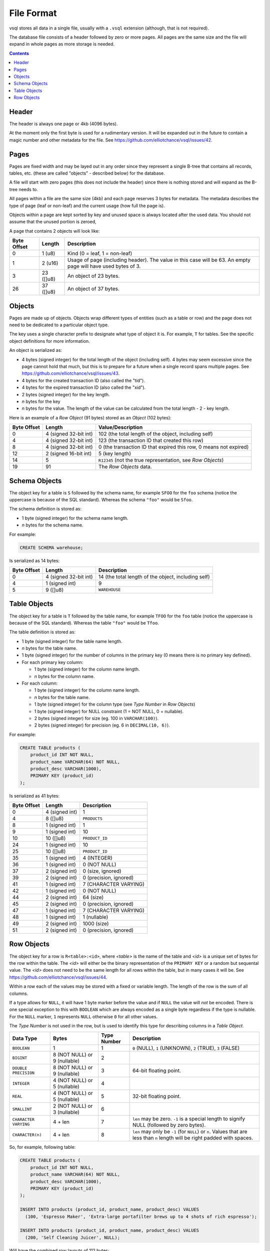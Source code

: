 File Format
===========

vsql stores all data in a single file, usually with a ``.vsql`` extension
(although, that is not required).

The database file consists of a header followed by zero or more pages. All pages
are the same size and the file will expand in whole pages as more storage is
needed.

.. contents::

Header
------

The header is always one page or 4kb (4096 bytes).

At the moment only the first byte is used for a rudimentary version. It will be
expanded out in the future to contain a magic number and other metadata for the
file. See https://github.com/elliotchance/vsql/issues/42.

Pages
-----

Pages are fixed width and may be layed out in any order since they represent a
single B-tree that contains all records, tables, etc. (these are called
"objects" - described below) for the database.

A file will start with zero pages (this does not include the header) since there
is nothing stored and will expand as the B-tree needs to.

All pages within a file are the same size (4kb) and each page reserves 3 bytes
for metadata. The metadata describes the type of page (leaf or non-leaf) and the
current usage (how full the page is).

Objects within a page are kept sorted by key and unused space is always located
after the used data. You should not assume that the unused portion is zeroed,

A page that contains 2 objects will look like:

.. list-table::
  :header-rows: 1

  * - Byte Offset
    - Length
    - Description

  * - 0
    - 1 (u8)
    - Kind (0 = leaf, 1 = non-leaf)

  * - 1
    - 2 (u16)
    - Usage of page (including header). The value in this case will be 63. An
      empty page will have used bytes of 3.

  * - 3
    - 23 ([]u8)
    - An object of 23 bytes.

  * - 26
    - 37 ([]u8)
    - An object of 37 bytes.

Objects
-------

Pages are made up of objects. Objects wrap different types of entities (such as
a table or row) and the page does not need to be dedicated to a particular
object type.

The key uses a single character prefix to designate what type of object it is.
For example, ``T`` for tables. See the specific object definitions for more
information.

An object is serialized as:

- 4 bytes (signed integer) for the total length of the object (including self).
  4 bytes may seem excessive since the page cannot hold that much, but this is
  to prepare for a future when a single record spans multiple pages. See
  https://github.com/elliotchance/vsql/issues/43.
- 4 bytes for the created transaction ID (also called the "tid").
- 4 bytes for the expired transaction ID (also called the "xid").
- 2 bytes (signed integer) for the key length.
- *n* bytes for the key
- *n* bytes for the value. The length of the value can be calculated from the
  total length - 2 - key length.

Here is an example of a *Row Object* (91 bytes) stored as an *Object* (102
bytes):

.. list-table::
  :header-rows: 1

  * - Byte Offset
    - Length
    - Value/Description

  * - 0
    - 4 (signed 32-bit int)
    - 102 (the total length of the object, including self)

  * - 4
    - 4 (signed 32-bit int)
    - 123 (the transaction ID that created this row)

  * - 8
    - 4 (signed 32-bit int)
    - 0 (the transaction ID that expired this row, 0 means not expired)

  * - 12
    - 2 (signed 16-bit int)
    - 5 (key length)

  * - 14
    - 5
    - ``R12345`` (not the true representation, see *Row Objects*)

  * - 19
    - 91
    - The *Row Objects* data.

Schema Objects
--------------

The object key for a table is ``S`` followed by the schema name, for example
``SFOO`` for the ``foo`` schema (notice the uppercase is because of the SQL
standard). Whereas the schema ``"foo"`` would be ``Sfoo``.
   
The schema definition is stored as:

- 1 byte (signed integer) for the schema name length.
- *n* bytes for the schema name.

For example:

.. code-block:: sql

   CREATE SCHEMA warehouse;

Is serialized as 14 bytes:

.. list-table::
  :header-rows: 1

  * - Byte Offset
    - Length
    - Description

  * - 0
    - 4 (signed 32-bit int)
    - 14 (the total length of the object, including self)

  * - 4
    - 1 (signed int)
    - 9

  * - 5
    - 9 ([]u8)
    - ``WAREHOUSE``

Table Objects
-------------

The object key for a table is ``T`` followed by the table name, for example
``TFOO`` for the ``foo`` table (notice the uppercase is because of the SQL
standard). Whereas the table ``"foo"`` would be ``Tfoo``.
   
The table definition is stored as:

- 1 byte (signed integer) for the table name length.
- *n* bytes for the table name.
- 1 byte (signed integer) for the number of columns in the primary key (0 means
  there is no primary key defined).
- For each primary key column:

  * 1 byte (signed integer) for the column name length.
  * *n* bytes for the column name.

- For each column:

  * 1 byte (signed integer) for the column name length.
  * *n* bytes for the table name.
  * 1 byte (signed integer) for the column type (see *Type Number* in *Row Objects*)
  * 1 byte (signed integer) for NULL constraint (1 = NOT NULL, 0 = nullable).
  * 2 bytes (signed integer) for size (eg. 100 in ``VARCHAR(100)``).
  * 2 bytes (signed integer) for precision (eg. 6 in ``DECIMAL(10, 6)``).

For example:

.. code-block:: sql

   CREATE TABLE products (
       product_id INT NOT NULL,
       product_name VARCHAR(64) NOT NULL,
       product_desc VARCHAR(1000),
       PRIMARY KEY (product_id)
   );

Is serialized as 41 bytes:

.. list-table::
  :header-rows: 1

  * - Byte Offset
    - Length
    - Description

  * - 0
    - 4 (signed int)
    - 1

  * - 4
    - 8 ([]u8)
    - ``PRODUCTS``

  * - 8
    - 1 (signed int)
    - 1

  * - 9
    - 1 (signed int)
    - 10

  * - 10
    - 10 ([]u8)
    - ``PRODUCT_ID``

  * - 24
    - 1 (signed int)
    - 10

  * - 25
    - 10 ([]u8)
    - ``PRODUCT_ID``

  * - 35
    - 1 (signed int)
    - 4 (INTEGER)

  * - 36
    - 1 (signed int)
    - 0 (NOT NULL)

  * - 37
    - 2 (signed int)
    - 0 (size, ignored)

  * - 39
    - 2 (signed int)
    - 0 (precision, ignored)

  * - 41
    - 1 (signed int)
    - 7 (CHARACTER VARYING)

  * - 42
    - 1 (signed int)
    - 0 (NOT NULL)

  * - 44
    - 2 (signed int)
    - 64 (size)

  * - 45
    - 2 (signed int)
    - 0 (precision, ignored)

  * - 47
    - 1 (signed int)
    - 7 (CHARACTER VARYING)

  * - 48
    - 1 (signed int)
    - 1 (nullable)

  * - 49
    - 2 (signed int)
    - 1000 (size)

  * - 51
    - 2 (signed int)
    - 0 (precision, ignored)

Row Objects
-----------

The object key for a row is ``R<table>:<id>``, where *<table>* is the name of
the table and *<id>* is a unique set of bytes for the row within the table. The
*<id>* will either be the binary representation of the ``PRIMARY KEY`` or a
random but sequental value. The *<id>* does not need to be the same length for
all rows within the table, but in many cases it will be. See
https://github.com/elliotchance/vsql/issues/44.

Within a row each of the values may be stored with a fixed or variable length.
The length of the row is the sum of all columns.

If a type allows for ``NULL``, it will have 1 byte marker before the value and
if ``NULL`` the value will *not* be encoded. There is one special exception to
this with ``BOOLEAN`` which are always encoded as a single byte regardless if
the type is nullable. For the ``NULL`` marker, ``1`` represents ``NULL``
otherwise ``0`` for all other values.

The *Type Number* is not used in the row, but is used to identify this type for
describing columns in a *Table Object*.

.. list-table::
  :header-rows: 1

  * - Data Type
    - Bytes
    - Type Number
    - Description

  * - ``BOOLEAN``
    - 1
    - 1
    - ``0`` (NULL), ``1`` (UNKNOWN), ``2`` (TRUE), ``3`` (FALSE)

  * - ``BIGINT``
    - 8 (NOT NULL) or 9 (nullable)
    - 2
    -

  * - ``DOUBLE PRECISION``
    - 8 (NOT NULL) or 9 (nullable)
    - 3
    - 64-bit floating point.

  * - ``INTEGER``
    - 4 (NOT NULL) or 5 (nullable)
    - 4
    -

  * - ``REAL``
    - 4 (NOT NULL) or 5 (nullable)
    - 5
    - 32-bit floating point.

  * - ``SMALLINT``
    - 2 (NOT NULL) or 3 (nullable)
    - 6
    -

  * - ``CHARACTER VARYING``
    - 4 + len
    - 7
    - ``len`` may be zero. ``-1`` is a special length to signify NULL (followed
      by zero bytes).

  * - ``CHARACTER(n)``
    - 4 + len
    - 8
    - ``len`` may only be ``-1`` (for ``NULL``) or ``n``. Values that are less
      than ``n`` length will be right padded with spaces.

So, for example, following table:

.. code-block:: sql

   CREATE TABLE products (
       product_id INT NOT NULL,
       product_name VARCHAR(64) NOT NULL,
       product_desc VARCHAR(1000),
       PRIMARY KEY (product_id)
   );

   INSERT INTO products (product_id, product_name, product_desc) VALUES
     (100, 'Espresso Maker', 'Extra-large portafilter brews up to 4 shots of rich espresso');

   INSERT INTO products (product_id, product_name, product_desc) VALUES
     (200, 'Self Cleaning Juicer', NULL);
   
Will have the combined row layouts of 112 bytes:

.. list-table::
  :header-rows: 1

  * - Byte Offset
    - Length
    - Value

  * - 0
    - 4 (signed 32-bit int)
    - 100

  * - 4
    - 4 (signed 32-bit int)
    - 14

  * - 8
    - 14 ([]u8)
    - ``Espresso Maker``

  * - 22
    - 1 (byte)
    - 0

  * - 23
    - 60 ([]u8)
    - ``Extra-large portafilter brews up to 4 shots of rich espresso``

  * - 83
    - 4 (signed 32-bit int)
    - 200

  * - 87
    - 4 (signed 32-bit int)
    - 20

  * - 91
    - 20 ([]u8)
    - ``Self Cleaning Juicer``

  * - 111
    - 1 (byte)
    - 1
